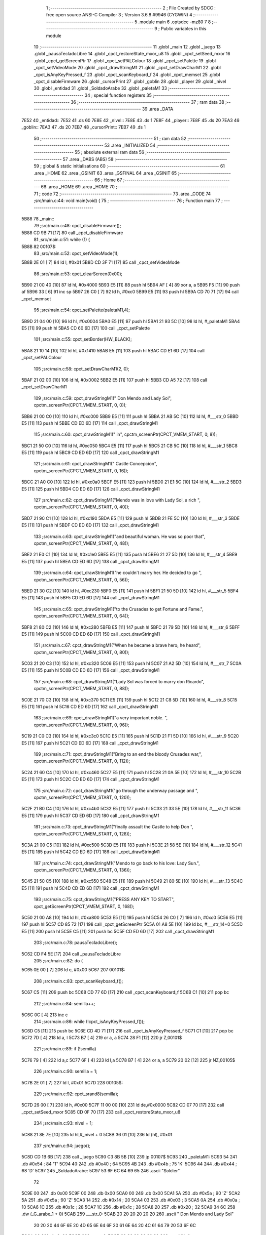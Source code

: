                               1 ;--------------------------------------------------------
                              2 ; File Created by SDCC : free open source ANSI-C Compiler
                              3 ; Version 3.6.8 #9946 (CYGWIN)
                              4 ;--------------------------------------------------------
                              5 	.module main
                              6 	.optsdcc -mz80
                              7 	
                              8 ;--------------------------------------------------------
                              9 ; Public variables in this module
                             10 ;--------------------------------------------------------
                             11 	.globl _main
                             12 	.globl _juego
                             13 	.globl _pausaTecladoLibre
                             14 	.globl _cpct_restoreState_mxor_u8
                             15 	.globl _cpct_setSeed_mxor
                             16 	.globl _cpct_getScreenPtr
                             17 	.globl _cpct_setPALColour
                             18 	.globl _cpct_setPalette
                             19 	.globl _cpct_setVideoMode
                             20 	.globl _cpct_drawStringM1
                             21 	.globl _cpct_setDrawCharM1
                             22 	.globl _cpct_isAnyKeyPressed_f
                             23 	.globl _cpct_scanKeyboard_f
                             24 	.globl _cpct_memset
                             25 	.globl _cpct_disableFirmware
                             26 	.globl _cursorPrint
                             27 	.globl _goblin
                             28 	.globl _player
                             29 	.globl _nivel
                             30 	.globl _entidad
                             31 	.globl _SoldadoArabe
                             32 	.globl _paletaM1
                             33 ;--------------------------------------------------------
                             34 ; special function registers
                             35 ;--------------------------------------------------------
                             36 ;--------------------------------------------------------
                             37 ; ram data
                             38 ;--------------------------------------------------------
                             39 	.area _DATA
   7E52                      40 _entidad::
   7E52                      41 	.ds 60
   7E8E                      42 _nivel::
   7E8E                      43 	.ds 1
   7E8F                      44 _player::
   7E8F                      45 	.ds 20
   7EA3                      46 _goblin::
   7EA3                      47 	.ds 20
   7EB7                      48 _cursorPrint::
   7EB7                      49 	.ds 1
                             50 ;--------------------------------------------------------
                             51 ; ram data
                             52 ;--------------------------------------------------------
                             53 	.area _INITIALIZED
                             54 ;--------------------------------------------------------
                             55 ; absolute external ram data
                             56 ;--------------------------------------------------------
                             57 	.area _DABS (ABS)
                             58 ;--------------------------------------------------------
                             59 ; global & static initialisations
                             60 ;--------------------------------------------------------
                             61 	.area _HOME
                             62 	.area _GSINIT
                             63 	.area _GSFINAL
                             64 	.area _GSINIT
                             65 ;--------------------------------------------------------
                             66 ; Home
                             67 ;--------------------------------------------------------
                             68 	.area _HOME
                             69 	.area _HOME
                             70 ;--------------------------------------------------------
                             71 ; code
                             72 ;--------------------------------------------------------
                             73 	.area _CODE
                             74 ;src/main.c:44: void main(void) {
                             75 ;	---------------------------------
                             76 ; Function main
                             77 ; ---------------------------------
   5B88                      78 _main::
                             79 ;src/main.c:48: cpct_disableFirmware();
   5B88 CD 9B 71      [17]   80 	call	_cpct_disableFirmware
                             81 ;src/main.c:51: while (1) {
   5B8B                      82 00107$:
                             83 ;src/main.c:52: cpct_setVideoMode(1);
   5B8B 2E 01         [ 7]   84 	ld	l, #0x01
   5B8D CD 3F 71      [17]   85 	call	_cpct_setVideoMode
                             86 ;src/main.c:53: cpct_clearScreen(0x00);
   5B90 21 00 40      [10]   87 	ld	hl, #0x4000
   5B93 E5            [11]   88 	push	hl
   5B94 AF            [ 4]   89 	xor	a, a
   5B95 F5            [11]   90 	push	af
   5B96 33            [ 6]   91 	inc	sp
   5B97 26 C0         [ 7]   92 	ld	h, #0xc0
   5B99 E5            [11]   93 	push	hl
   5B9A CD 70 71      [17]   94 	call	_cpct_memset
                             95 ;src/main.c:54: cpct_setPalette(paletaM1,4);
   5B9D 21 04 00      [10]   96 	ld	hl, #0x0004
   5BA0 E5            [11]   97 	push	hl
   5BA1 21 93 5C      [10]   98 	ld	hl, #_paletaM1
   5BA4 E5            [11]   99 	push	hl
   5BA5 CD 60 6D      [17]  100 	call	_cpct_setPalette
                            101 ;src/main.c:55: cpct_setBorder(HW_BLACK);
   5BA8 21 10 14      [10]  102 	ld	hl, #0x1410
   5BAB E5            [11]  103 	push	hl
   5BAC CD E1 6D      [17]  104 	call	_cpct_setPALColour
                            105 ;src/main.c:58: cpct_setDrawCharM1(2, 0);
   5BAF 21 02 00      [10]  106 	ld	hl, #0x0002
   5BB2 E5            [11]  107 	push	hl
   5BB3 CD A5 72      [17]  108 	call	_cpct_setDrawCharM1
                            109 ;src/main.c:59: cpct_drawStringM1("         Don Mendo and Lady Sol", cpctm_screenPtr(CPCT_VMEM_START, 0, 0));
   5BB6 21 00 C0      [10]  110 	ld	hl, #0xc000
   5BB9 E5            [11]  111 	push	hl
   5BBA 21 AB 5C      [10]  112 	ld	hl, #___str_0
   5BBD E5            [11]  113 	push	hl
   5BBE CD ED 6D      [17]  114 	call	_cpct_drawStringM1
                            115 ;src/main.c:60: cpct_drawStringM1("                   in", cpctm_screenPtr(CPCT_VMEM_START, 0, 8));
   5BC1 21 50 C0      [10]  116 	ld	hl, #0xc050
   5BC4 E5            [11]  117 	push	hl
   5BC5 21 CB 5C      [10]  118 	ld	hl, #___str_1
   5BC8 E5            [11]  119 	push	hl
   5BC9 CD ED 6D      [17]  120 	call	_cpct_drawStringM1
                            121 ;src/main.c:61: cpct_drawStringM1("           Castle Concepcion", cpctm_screenPtr(CPCT_VMEM_START, 0, 16));
   5BCC 21 A0 C0      [10]  122 	ld	hl, #0xc0a0
   5BCF E5            [11]  123 	push	hl
   5BD0 21 E1 5C      [10]  124 	ld	hl, #___str_2
   5BD3 E5            [11]  125 	push	hl
   5BD4 CD ED 6D      [17]  126 	call	_cpct_drawStringM1
                            127 ;src/main.c:62: cpct_drawStringM1("Mendo was in love with Lady Sol, a rich ", cpctm_screenPtr(CPCT_VMEM_START, 0, 40));
   5BD7 21 90 C1      [10]  128 	ld	hl, #0xc190
   5BDA E5            [11]  129 	push	hl
   5BDB 21 FE 5C      [10]  130 	ld	hl, #___str_3
   5BDE E5            [11]  131 	push	hl
   5BDF CD ED 6D      [17]  132 	call	_cpct_drawStringM1
                            133 ;src/main.c:63: cpct_drawStringM1("and beautiful woman. He was so poor that", cpctm_screenPtr(CPCT_VMEM_START, 0, 48));
   5BE2 21 E0 C1      [10]  134 	ld	hl, #0xc1e0
   5BE5 E5            [11]  135 	push	hl
   5BE6 21 27 5D      [10]  136 	ld	hl, #___str_4
   5BE9 E5            [11]  137 	push	hl
   5BEA CD ED 6D      [17]  138 	call	_cpct_drawStringM1
                            139 ;src/main.c:64: cpct_drawStringM1("he couldn't marry her. He decided to go ", cpctm_screenPtr(CPCT_VMEM_START, 0, 56));
   5BED 21 30 C2      [10]  140 	ld	hl, #0xc230
   5BF0 E5            [11]  141 	push	hl
   5BF1 21 50 5D      [10]  142 	ld	hl, #___str_5
   5BF4 E5            [11]  143 	push	hl
   5BF5 CD ED 6D      [17]  144 	call	_cpct_drawStringM1
                            145 ;src/main.c:65: cpct_drawStringM1("to the Crusades to get Fortune and Fame.", cpctm_screenPtr(CPCT_VMEM_START, 0, 64));
   5BF8 21 80 C2      [10]  146 	ld	hl, #0xc280
   5BFB E5            [11]  147 	push	hl
   5BFC 21 79 5D      [10]  148 	ld	hl, #___str_6
   5BFF E5            [11]  149 	push	hl
   5C00 CD ED 6D      [17]  150 	call	_cpct_drawStringM1
                            151 ;src/main.c:67: cpct_drawStringM1("When he became a brave hero, he heard", cpctm_screenPtr(CPCT_VMEM_START, 0, 80));
   5C03 21 20 C3      [10]  152 	ld	hl, #0xc320
   5C06 E5            [11]  153 	push	hl
   5C07 21 A2 5D      [10]  154 	ld	hl, #___str_7
   5C0A E5            [11]  155 	push	hl
   5C0B CD ED 6D      [17]  156 	call	_cpct_drawStringM1
                            157 ;src/main.c:68: cpct_drawStringM1("Lady Sol was forced to marry don Ricardo", cpctm_screenPtr(CPCT_VMEM_START, 0, 88));
   5C0E 21 70 C3      [10]  158 	ld	hl, #0xc370
   5C11 E5            [11]  159 	push	hl
   5C12 21 C8 5D      [10]  160 	ld	hl, #___str_8
   5C15 E5            [11]  161 	push	hl
   5C16 CD ED 6D      [17]  162 	call	_cpct_drawStringM1
                            163 ;src/main.c:69: cpct_drawStringM1("a very important noble. ", cpctm_screenPtr(CPCT_VMEM_START, 0, 96));
   5C19 21 C0 C3      [10]  164 	ld	hl, #0xc3c0
   5C1C E5            [11]  165 	push	hl
   5C1D 21 F1 5D      [10]  166 	ld	hl, #___str_9
   5C20 E5            [11]  167 	push	hl
   5C21 CD ED 6D      [17]  168 	call	_cpct_drawStringM1
                            169 ;src/main.c:71: cpct_drawStringM1("Bring to an end the bloody Crusades war,", cpctm_screenPtr(CPCT_VMEM_START, 0, 112));
   5C24 21 60 C4      [10]  170 	ld	hl, #0xc460
   5C27 E5            [11]  171 	push	hl
   5C28 21 0A 5E      [10]  172 	ld	hl, #___str_10
   5C2B E5            [11]  173 	push	hl
   5C2C CD ED 6D      [17]  174 	call	_cpct_drawStringM1
                            175 ;src/main.c:72: cpct_drawStringM1("go through the underway passage and ", cpctm_screenPtr(CPCT_VMEM_START, 0, 120));
   5C2F 21 B0 C4      [10]  176 	ld	hl, #0xc4b0
   5C32 E5            [11]  177 	push	hl
   5C33 21 33 5E      [10]  178 	ld	hl, #___str_11
   5C36 E5            [11]  179 	push	hl
   5C37 CD ED 6D      [17]  180 	call	_cpct_drawStringM1
                            181 ;src/main.c:73: cpct_drawStringM1("finally assault the Castle to help Don ", cpctm_screenPtr(CPCT_VMEM_START, 0, 128));
   5C3A 21 00 C5      [10]  182 	ld	hl, #0xc500
   5C3D E5            [11]  183 	push	hl
   5C3E 21 58 5E      [10]  184 	ld	hl, #___str_12
   5C41 E5            [11]  185 	push	hl
   5C42 CD ED 6D      [17]  186 	call	_cpct_drawStringM1
                            187 ;src/main.c:74: cpct_drawStringM1("Mendo to go back to his love: Lady Sun.", cpctm_screenPtr(CPCT_VMEM_START, 0, 136));
   5C45 21 50 C5      [10]  188 	ld	hl, #0xc550
   5C48 E5            [11]  189 	push	hl
   5C49 21 80 5E      [10]  190 	ld	hl, #___str_13
   5C4C E5            [11]  191 	push	hl
   5C4D CD ED 6D      [17]  192 	call	_cpct_drawStringM1
                            193 ;src/main.c:75: cpct_drawStringM1("PRESS ANY KEY TO START", cpct_getScreenPtr(CPCT_VMEM_START, 0, 168));
   5C50 21 00 A8      [10]  194 	ld	hl, #0xa800
   5C53 E5            [11]  195 	push	hl
   5C54 26 C0         [ 7]  196 	ld	h, #0xc0
   5C56 E5            [11]  197 	push	hl
   5C57 CD 85 72      [17]  198 	call	_cpct_getScreenPtr
   5C5A 01 A8 5E      [10]  199 	ld	bc, #___str_14+0
   5C5D E5            [11]  200 	push	hl
   5C5E C5            [11]  201 	push	bc
   5C5F CD ED 6D      [17]  202 	call	_cpct_drawStringM1
                            203 ;src/main.c:78: pausaTecladoLibre();
   5C62 CD F4 5E      [17]  204 	call	_pausaTecladoLibre
                            205 ;src/main.c:82: do {
   5C65 0E 00         [ 7]  206 	ld	c, #0x00
   5C67                     207 00101$:
                            208 ;src/main.c:83: cpct_scanKeyboard_f();
   5C67 C5            [11]  209 	push	bc
   5C68 CD 77 6D      [17]  210 	call	_cpct_scanKeyboard_f
   5C6B C1            [10]  211 	pop	bc
                            212 ;src/main.c:84: semilla++;
   5C6C 0C            [ 4]  213 	inc	c
                            214 ;src/main.c:86: while (!cpct_isAnyKeyPressed_f());
   5C6D C5            [11]  215 	push	bc
   5C6E CD 4D 71      [17]  216 	call	_cpct_isAnyKeyPressed_f
   5C71 C1            [10]  217 	pop	bc
   5C72 7D            [ 4]  218 	ld	a, l
   5C73 B7            [ 4]  219 	or	a, a
   5C74 28 F1         [12]  220 	jr	Z,00101$
                            221 ;src/main.c:89: if (!semilla)
   5C76 79            [ 4]  222 	ld	a,c
   5C77 6F            [ 4]  223 	ld	l,a
   5C78 B7            [ 4]  224 	or	a, a
   5C79 20 02         [12]  225 	jr	NZ,00105$
                            226 ;src/main.c:90: semilla = 1;
   5C7B 2E 01         [ 7]  227 	ld	l, #0x01
   5C7D                     228 00105$:
                            229 ;src/main.c:92: cpct_srand8(semilla);
   5C7D 26 00         [ 7]  230 	ld	h, #0x00
   5C7F 11 00 00      [10]  231 	ld	de,#0x0000
   5C82 CD 07 70      [17]  232 	call	_cpct_setSeed_mxor
   5C85 CD 0F 70      [17]  233 	call	_cpct_restoreState_mxor_u8
                            234 ;src/main.c:93: nivel = 1;
   5C88 21 8E 7E      [10]  235 	ld	hl,#_nivel + 0
   5C8B 36 01         [10]  236 	ld	(hl), #0x01
                            237 ;src/main.c:94: juego();
   5C8D CD 1B 6B      [17]  238 	call	_juego
   5C90 C3 8B 5B      [10]  239 	jp	00107$
   5C93                     240 _paletaM1:
   5C93 54                  241 	.db #0x54	; 84	'T'
   5C94 40                  242 	.db #0x40	; 64
   5C95 4B                  243 	.db #0x4b	; 75	'K'
   5C96 44                  244 	.db #0x44	; 68	'D'
   5C97                     245 _SoldadoArabe:
   5C97 53 6F 6C 64 69 65   246 	.ascii "Soldier"
        72
   5C9E 00                  247 	.db 0x00
   5C9F 00                  248 	.db 0x00
   5CA0 00                  249 	.db 0x00
   5CA1 5A                  250 	.db #0x5a	; 90	'Z'
   5CA2 5A                  251 	.db #0x5a	; 90	'Z'
   5CA3 14                  252 	.db #0x14	; 20
   5CA4 03                  253 	.db #0x03	; 3
   5CA5 0A                  254 	.db #0x0a	; 10
   5CA6 1C                  255 	.db #0x1c	; 28
   5CA7 1C                  256 	.db #0x1c	; 28
   5CA8 20                  257 	.db #0x20	; 32
   5CA9 34 6C               258 	.dw (_G_arabe_1 + 0)
   5CAB                     259 ___str_0:
   5CAB 20 20 20 20 20 20   260 	.ascii "         Don Mendo and Lady Sol"
        20 20 20 44 6F 6E
        20 4D 65 6E 64 6F
        20 61 6E 64 20 4C
        61 64 79 20 53 6F
        6C
   5CCA 00                  261 	.db 0x00
   5CCB                     262 ___str_1:
   5CCB 20 20 20 20 20 20   263 	.ascii "                   in"
        20 20 20 20 20 20
        20 20 20 20 20 20
        20 69 6E
   5CE0 00                  264 	.db 0x00
   5CE1                     265 ___str_2:
   5CE1 20 20 20 20 20 20   266 	.ascii "           Castle Concepcion"
        20 20 20 20 20 43
        61 73 74 6C 65 20
        43 6F 6E 63 65 70
        63 69 6F 6E
   5CFD 00                  267 	.db 0x00
   5CFE                     268 ___str_3:
   5CFE 4D 65 6E 64 6F 20   269 	.ascii "Mendo was in love with Lady Sol, a rich "
        77 61 73 20 69 6E
        20 6C 6F 76 65 20
        77 69 74 68 20 4C
        61 64 79 20 53 6F
        6C 2C 20 61 20 72
        69 63 68 20
   5D26 00                  270 	.db 0x00
   5D27                     271 ___str_4:
   5D27 61 6E 64 20 62 65   272 	.ascii "and beautiful woman. He was so poor that"
        61 75 74 69 66 75
        6C 20 77 6F 6D 61
        6E 2E 20 48 65 20
        77 61 73 20 73 6F
        20 70 6F 6F 72 20
        74 68 61 74
   5D4F 00                  273 	.db 0x00
   5D50                     274 ___str_5:
   5D50 68 65 20 63 6F 75   275 	.ascii "he couldn't marry her. He decided to go "
        6C 64 6E 27 74 20
        6D 61 72 72 79 20
        68 65 72 2E 20 48
        65 20 64 65 63 69
        64 65 64 20 74 6F
        20 67 6F 20
   5D78 00                  276 	.db 0x00
   5D79                     277 ___str_6:
   5D79 74 6F 20 74 68 65   278 	.ascii "to the Crusades to get Fortune and Fame."
        20 43 72 75 73 61
        64 65 73 20 74 6F
        20 67 65 74 20 46
        6F 72 74 75 6E 65
        20 61 6E 64 20 46
        61 6D 65 2E
   5DA1 00                  279 	.db 0x00
   5DA2                     280 ___str_7:
   5DA2 57 68 65 6E 20 68   281 	.ascii "When he became a brave hero, he heard"
        65 20 62 65 63 61
        6D 65 20 61 20 62
        72 61 76 65 20 68
        65 72 6F 2C 20 68
        65 20 68 65 61 72
        64
   5DC7 00                  282 	.db 0x00
   5DC8                     283 ___str_8:
   5DC8 4C 61 64 79 20 53   284 	.ascii "Lady Sol was forced to marry don Ricardo"
        6F 6C 20 77 61 73
        20 66 6F 72 63 65
        64 20 74 6F 20 6D
        61 72 72 79 20 64
        6F 6E 20 52 69 63
        61 72 64 6F
   5DF0 00                  285 	.db 0x00
   5DF1                     286 ___str_9:
   5DF1 61 20 76 65 72 79   287 	.ascii "a very important noble. "
        20 69 6D 70 6F 72
        74 61 6E 74 20 6E
        6F 62 6C 65 2E 20
   5E09 00                  288 	.db 0x00
   5E0A                     289 ___str_10:
   5E0A 42 72 69 6E 67 20   290 	.ascii "Bring to an end the bloody Crusades war,"
        74 6F 20 61 6E 20
        65 6E 64 20 74 68
        65 20 62 6C 6F 6F
        64 79 20 43 72 75
        73 61 64 65 73 20
        77 61 72 2C
   5E32 00                  291 	.db 0x00
   5E33                     292 ___str_11:
   5E33 67 6F 20 74 68 72   293 	.ascii "go through the underway passage and "
        6F 75 67 68 20 74
        68 65 20 75 6E 64
        65 72 77 61 79 20
        70 61 73 73 61 67
        65 20 61 6E 64 20
   5E57 00                  294 	.db 0x00
   5E58                     295 ___str_12:
   5E58 66 69 6E 61 6C 6C   296 	.ascii "finally assault the Castle to help Don "
        79 20 61 73 73 61
        75 6C 74 20 74 68
        65 20 43 61 73 74
        6C 65 20 74 6F 20
        68 65 6C 70 20 44
        6F 6E 20
   5E7F 00                  297 	.db 0x00
   5E80                     298 ___str_13:
   5E80 4D 65 6E 64 6F 20   299 	.ascii "Mendo to go back to his love: Lady Sun."
        74 6F 20 67 6F 20
        62 61 63 6B 20 74
        6F 20 68 69 73 20
        6C 6F 76 65 3A 20
        4C 61 64 79 20 53
        75 6E 2E
   5EA7 00                  300 	.db 0x00
   5EA8                     301 ___str_14:
   5EA8 50 52 45 53 53 20   302 	.ascii "PRESS ANY KEY TO START"
        41 4E 59 20 4B 45
        59 20 54 4F 20 53
        54 41 52 54
   5EBE 00                  303 	.db 0x00
                            304 	.area _CODE
                            305 	.area _INITIALIZER
                            306 	.area _CABS (ABS)
